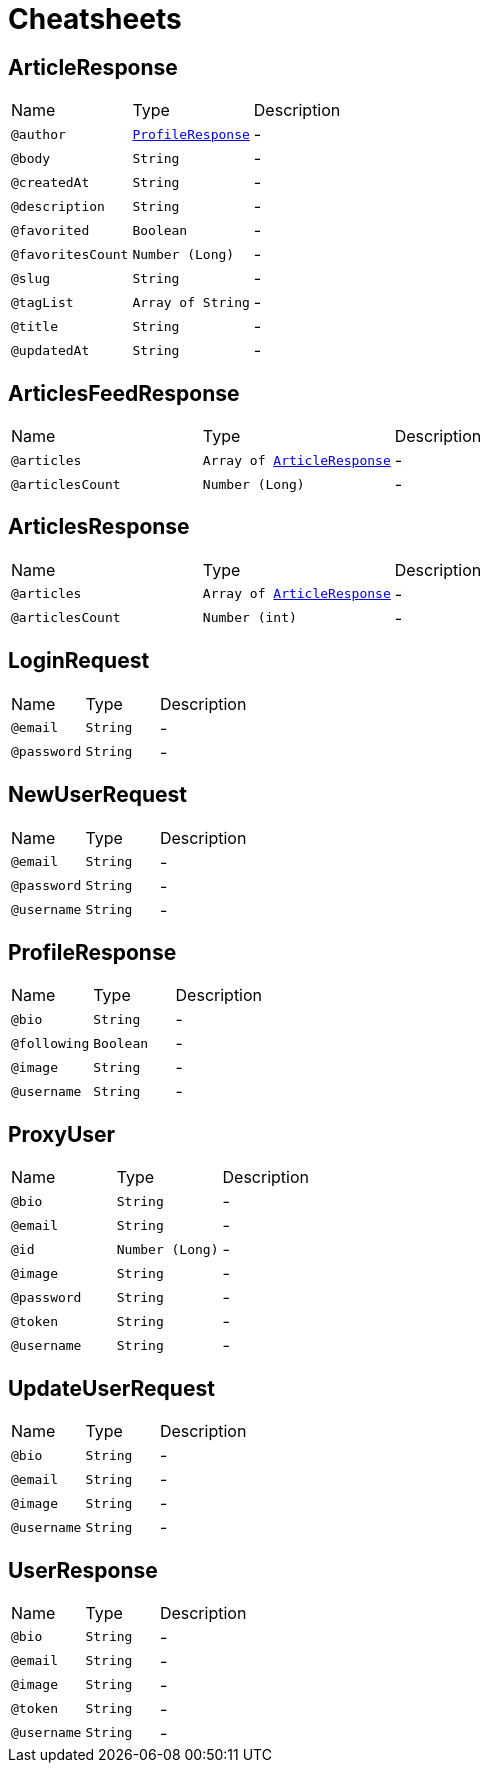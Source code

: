 = Cheatsheets

[[ArticleResponse]]
== ArticleResponse


[cols=">25%,25%,50%"]
[frame="topbot"]
|===
^|Name | Type ^| Description
|[[author]]`@author`|`link:dataobjects.html#ProfileResponse[ProfileResponse]`|-
|[[body]]`@body`|`String`|-
|[[createdAt]]`@createdAt`|`String`|-
|[[description]]`@description`|`String`|-
|[[favorited]]`@favorited`|`Boolean`|-
|[[favoritesCount]]`@favoritesCount`|`Number (Long)`|-
|[[slug]]`@slug`|`String`|-
|[[tagList]]`@tagList`|`Array of String`|-
|[[title]]`@title`|`String`|-
|[[updatedAt]]`@updatedAt`|`String`|-
|===

[[ArticlesFeedResponse]]
== ArticlesFeedResponse


[cols=">25%,25%,50%"]
[frame="topbot"]
|===
^|Name | Type ^| Description
|[[articles]]`@articles`|`Array of link:dataobjects.html#ArticleResponse[ArticleResponse]`|-
|[[articlesCount]]`@articlesCount`|`Number (Long)`|-
|===

[[ArticlesResponse]]
== ArticlesResponse


[cols=">25%,25%,50%"]
[frame="topbot"]
|===
^|Name | Type ^| Description
|[[articles]]`@articles`|`Array of link:dataobjects.html#ArticleResponse[ArticleResponse]`|-
|[[articlesCount]]`@articlesCount`|`Number (int)`|-
|===

[[LoginRequest]]
== LoginRequest


[cols=">25%,25%,50%"]
[frame="topbot"]
|===
^|Name | Type ^| Description
|[[email]]`@email`|`String`|-
|[[password]]`@password`|`String`|-
|===

[[NewUserRequest]]
== NewUserRequest


[cols=">25%,25%,50%"]
[frame="topbot"]
|===
^|Name | Type ^| Description
|[[email]]`@email`|`String`|-
|[[password]]`@password`|`String`|-
|[[username]]`@username`|`String`|-
|===

[[ProfileResponse]]
== ProfileResponse


[cols=">25%,25%,50%"]
[frame="topbot"]
|===
^|Name | Type ^| Description
|[[bio]]`@bio`|`String`|-
|[[following]]`@following`|`Boolean`|-
|[[image]]`@image`|`String`|-
|[[username]]`@username`|`String`|-
|===

[[ProxyUser]]
== ProxyUser


[cols=">25%,25%,50%"]
[frame="topbot"]
|===
^|Name | Type ^| Description
|[[bio]]`@bio`|`String`|-
|[[email]]`@email`|`String`|-
|[[id]]`@id`|`Number (Long)`|-
|[[image]]`@image`|`String`|-
|[[password]]`@password`|`String`|-
|[[token]]`@token`|`String`|-
|[[username]]`@username`|`String`|-
|===

[[UpdateUserRequest]]
== UpdateUserRequest


[cols=">25%,25%,50%"]
[frame="topbot"]
|===
^|Name | Type ^| Description
|[[bio]]`@bio`|`String`|-
|[[email]]`@email`|`String`|-
|[[image]]`@image`|`String`|-
|[[username]]`@username`|`String`|-
|===

[[UserResponse]]
== UserResponse


[cols=">25%,25%,50%"]
[frame="topbot"]
|===
^|Name | Type ^| Description
|[[bio]]`@bio`|`String`|-
|[[email]]`@email`|`String`|-
|[[image]]`@image`|`String`|-
|[[token]]`@token`|`String`|-
|[[username]]`@username`|`String`|-
|===

